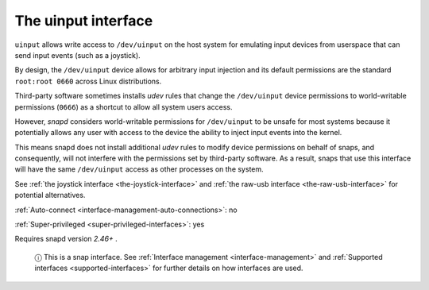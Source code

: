.. 20116.md

.. _the-uinput-interface:

The uinput interface
====================

``uinput`` allows write access to ``/dev/uinput`` on the host system for emulating input devices from userspace that can send input events (such as a joystick).

By design, the ``/dev/uinput`` device allows for arbitrary input injection and its default permissions are the standard ``root:root 0660`` across Linux distributions.

Third-party software sometimes installs *udev* rules that change the ``/dev/uinput`` device permissions to world-writable permissions (``0666``) as a shortcut to allow all system users access.

However, *snapd* considers world-writable permissions for ``/dev/uinput`` to be unsafe for most systems because it potentially allows any user with access to the device the ability to inject input events into the kernel.

This means snapd does not install additional *udev* rules to modify device permissions on behalf of snaps, and consequently, will not interfere with the permissions set by third-party software. As a result, snaps that use this interface will have the same ``/dev/uinput`` access as other processes on the system.

See :ref:`the joystick interface <the-joystick-interface>` and :ref:`the raw-usb interface <the-raw-usb-interface>` for potential alternatives.

:ref:`Auto-connect <interface-management-auto-connections>`: no

:ref:`Super-privileged <super-privileged-interfaces>`: yes

Requires snapd version *2.46+* .

   ⓘ This is a snap interface. See :ref:`Interface management <interface-management>` and :ref:`Supported interfaces <supported-interfaces>` for further details on how interfaces are used.
